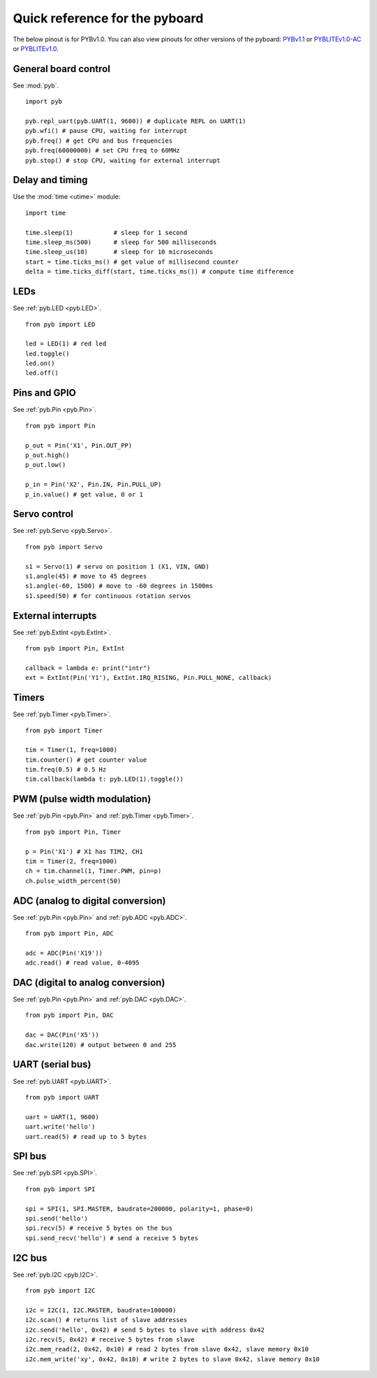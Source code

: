 .. _quickref:

Quick reference for the pyboard
===============================

The below pinout is for PYBv1.0.  You can also view pinouts for
other versions of the pyboard:
`PYBv1.1 <http://micropython.org/resources/pybv11-pinout.jpg>`__
or `PYBLITEv1.0-AC <http://micropython.org/resources/pyblitev10ac-pinout.jpg>`__
or `PYBLITEv1.0 <http://micropython.org/resources/pyblitev10-pinout.jpg>`__.

.. image:: http://micropython.org/resources/pybv10-pinout.jpg
    :alt: PYBv1.0 pinout
    :width: 700px

General board control
---------------------

See :mod:`pyb`. ::

    import pyb

    pyb.repl_uart(pyb.UART(1, 9600)) # duplicate REPL on UART(1)
    pyb.wfi() # pause CPU, waiting for interrupt
    pyb.freq() # get CPU and bus frequencies
    pyb.freq(60000000) # set CPU freq to 60MHz
    pyb.stop() # stop CPU, waiting for external interrupt

Delay and timing
----------------

Use the :mod:`time <utime>` module::

    import time

    time.sleep(1)           # sleep for 1 second
    time.sleep_ms(500)      # sleep for 500 milliseconds
    time.sleep_us(10)       # sleep for 10 microseconds
    start = time.ticks_ms() # get value of millisecond counter
    delta = time.ticks_diff(start, time.ticks_ms()) # compute time difference

LEDs
----

See :ref:`pyb.LED <pyb.LED>`. ::

    from pyb import LED

    led = LED(1) # red led
    led.toggle()
    led.on()
    led.off()

Pins and GPIO
-------------

See :ref:`pyb.Pin <pyb.Pin>`. ::

    from pyb import Pin

    p_out = Pin('X1', Pin.OUT_PP)
    p_out.high()
    p_out.low()

    p_in = Pin('X2', Pin.IN, Pin.PULL_UP)
    p_in.value() # get value, 0 or 1

Servo control
-------------

See :ref:`pyb.Servo <pyb.Servo>`. ::

    from pyb import Servo

    s1 = Servo(1) # servo on position 1 (X1, VIN, GND)
    s1.angle(45) # move to 45 degrees
    s1.angle(-60, 1500) # move to -60 degrees in 1500ms
    s1.speed(50) # for continuous rotation servos

External interrupts
-------------------

See :ref:`pyb.ExtInt <pyb.ExtInt>`. ::

    from pyb import Pin, ExtInt

    callback = lambda e: print("intr")
    ext = ExtInt(Pin('Y1'), ExtInt.IRQ_RISING, Pin.PULL_NONE, callback)

Timers
------

See :ref:`pyb.Timer <pyb.Timer>`. ::

    from pyb import Timer

    tim = Timer(1, freq=1000)
    tim.counter() # get counter value
    tim.freq(0.5) # 0.5 Hz
    tim.callback(lambda t: pyb.LED(1).toggle())

PWM (pulse width modulation)
----------------------------

See :ref:`pyb.Pin <pyb.Pin>` and :ref:`pyb.Timer <pyb.Timer>`. ::

    from pyb import Pin, Timer

    p = Pin('X1') # X1 has TIM2, CH1
    tim = Timer(2, freq=1000)
    ch = tim.channel(1, Timer.PWM, pin=p)
    ch.pulse_width_percent(50)

ADC (analog to digital conversion)
----------------------------------

See :ref:`pyb.Pin <pyb.Pin>` and :ref:`pyb.ADC <pyb.ADC>`. ::

    from pyb import Pin, ADC

    adc = ADC(Pin('X19'))
    adc.read() # read value, 0-4095

DAC (digital to analog conversion)
----------------------------------

See :ref:`pyb.Pin <pyb.Pin>` and :ref:`pyb.DAC <pyb.DAC>`. ::

    from pyb import Pin, DAC

    dac = DAC(Pin('X5'))
    dac.write(120) # output between 0 and 255

UART (serial bus)
-----------------

See :ref:`pyb.UART <pyb.UART>`. ::

    from pyb import UART

    uart = UART(1, 9600)
    uart.write('hello')
    uart.read(5) # read up to 5 bytes

SPI bus
-------

See :ref:`pyb.SPI <pyb.SPI>`. ::

    from pyb import SPI

    spi = SPI(1, SPI.MASTER, baudrate=200000, polarity=1, phase=0)
    spi.send('hello')
    spi.recv(5) # receive 5 bytes on the bus
    spi.send_recv('hello') # send a receive 5 bytes

I2C bus
-------

See :ref:`pyb.I2C <pyb.I2C>`. ::

    from pyb import I2C

    i2c = I2C(1, I2C.MASTER, baudrate=100000)
    i2c.scan() # returns list of slave addresses
    i2c.send('hello', 0x42) # send 5 bytes to slave with address 0x42
    i2c.recv(5, 0x42) # receive 5 bytes from slave
    i2c.mem_read(2, 0x42, 0x10) # read 2 bytes from slave 0x42, slave memory 0x10
    i2c.mem_write('xy', 0x42, 0x10) # write 2 bytes to slave 0x42, slave memory 0x10
